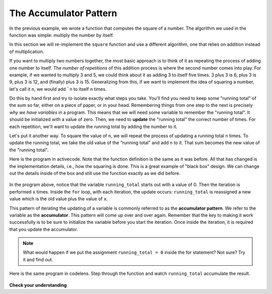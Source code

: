 .. Copyright (C)  Brad Miller, David Ranum, Jeffrey Elkner, Peter Wentworth, Allen B. Downey, Chris
    Meyers, and Dario Mitchell. Permission is granted to copy, distribute
    and/or modify this document under the terms of the GNU Free Documentation
    License, Version 1.3 or any later version published by the Free Software
    Foundation; with Invariant Sections being Forward, Prefaces, and
    Contributor List, no Front-Cover Texts, and no Back-Cover Texts. A copy of
    the license is included in the section entitled "GNU Free Documentation
    License".

The Accumulator Pattern
=======================

In the previous example, we wrote a function that computes the square of a number. The algorithm we used in the function was simple: multiply the number by itself.

In this section we will re-implement the ``square`` function and use a different algorithm, one that relies on addition instead of multiplication.

If you want to multiply two numbers together, the most basic approach is to think of it as repeating the process of adding one number to itself. The *number of repetitions* of this addition process is where the second number comes into play. For example, if we wanted to multiply 3 and 5, we could think about it as adding 3 to itself five times. 3 plus 3 is 6, plus 3 is 9, plus 3 is 12, and (finally) plus 3 is 15. Generalizing from this, if we want to implement the idea of squaring a number, let's call it ``n``, we would add ```n`` to itself ``n`` times.

Do this by hand first and try to isolate exactly what steps you take. You'll find you need to keep some "running total" of the sum so far, either on a piece of paper, or in your head. Remembering things from one step to the next is precisely *why we have variables* in a program. This means that we will need some variable to remember the "running total". It should be initialized with a value of zero. Then, we need to **update** the "running total" the correct number of times. For each repetition, we'll want to update the running total by adding the number to it.

Let's put it another way. To square the value of ``n``, we will repeat the process of updating a running total ``n`` times. To update the running total, we take the old value of the "running total" and add ``n`` to it. That sum becomes the new value of the "running total".

Here is the program in activecode. Note that the function definition is the same as it was before. All that has changed is the implementation details, i.e., how the squaring is done. This is a great example of "black box" design. We can change out the details inside of the box and still use the function exactly as we did before.

    .. raw:: html

        <iframe height="400px" width="100%" src="https://repl.it/@launchcode/Demo-54a?lite=true" scrolling="no" frameborder="no" allowtransparency="true" allowfullscreen="true" sandbox="allow-forms allow-pointer-lock allow-popups allow-same-origin allow-scripts allow-modals"></iframe>

In the program above, notice that the variable ``running_total`` starts out with a value of 0. Then the iteration is performed ``x`` times. Inside the ``for`` loop, with each iteration, the update occurs: ``running_total`` is reassigned a new value which is the old value plus the value of ``x``.


This pattern of iterating the updating of a variable is commonly referred to as the **accumulator pattern**. We refer to the variable as the **accumulator**. This pattern will come up over and over again. Remember that the key to making it work successfully is to be sure to initialize the variable before you start the iteration. Once inside the iteration, it is required that you update the accumulator.

.. note::

    What would happen if we put the assignment ``running_total = 0`` inside
    the for statement? Not sure? Try it and find out.


Here is the same program in codelens. Step through the function and watch ``running_total`` accumulate the result.

    .. raw:: html

        <iframe width="800" height="500" frameborder="0" src="http://pythontutor.com/iframe-embed.html#code=def%20square%28x%29%3A%0A%20%20%20%20running_total%20%3D%200%20%20%20%20%20%20%20%20%20%20%23%20initialize%20the%20accumulator!%0A%20%20%20%20for%20counter%20in%20range%28x%29%3A%0A%20%20%20%20%20%20%20%20running_total%20%3D%20running_total%20%2B%20x%0A%0A%20%20%20%20return%20running_total%0A%0Anum%20%3D%2010%0Aresult%20%3D%20square%28num%29%0Aprint%28%22The%20result%20of%22,%20num,%20%22squared%20is%22,%20result%29%0A&codeDivHeight=400&codeDivWidth=350&cumulative=false&curInstr=0&heapPrimitives=nevernest&origin=opt-frontend.js&py=3&rawInputLstJSON=%5B%5D&textReferences=false"> </iframe>

**Check your understanding**

.. mchoice:: test_question5_4_1
   :answer_a: The square function will return x instead of x * x
   :answer_b: The square function will cause an error
   :answer_c: The square function will work as expected and return x * x
   :answer_d: The square function will return 0 instead of x * x
   :correct: a
   :feedback_a: The variable running_total will be reset to 0 each time through the loop. However because this assignment happens as the first instruction, the next instruction in the loop will set it back to x. When the loop finishes, it will have the value x, which is what is returned.
   :feedback_b: Assignment statements are perfectly legal inside loops and will not cause an error.
   :feedback_c: By putting the statement that sets running_total to 0 inside the loop, that statement gets executed every time through the loop, instead of once before the loop begins. The result is that running_total is "cleared" (reset to 0) each time through the loop.
   :feedback_d: The line running_total = 0 is the first line in the for loop, but immediately after this line, the line running_total = running_total + x will execute, giving running_total a non-zero value  (assuming x is non-zero).

   Consider the following code:

   .. code-block:: python

     def square(x):
         running_total = 0
         for counter in range(x):
             running_total = running_total + x
         return running_total

   What happens if you put the initialization of running_total (the
   line running_total = 0) inside the for loop as the first
   instruction in the loop?


.. parsonsprob:: question5_4_1p

   Rearrange the code statements so that the program will add up the first n odd numbers, starting from 1, where n is provided by the user.
   -----
   n = int(input('How many odd numbers would
   you like to add together?'))
   sum = 0
   odd_number = 1
   =====
   for counter in range(n):
   =====
      sum = sum + odd_number
      odd_number = odd_number + 2
   =====
   print(sum)